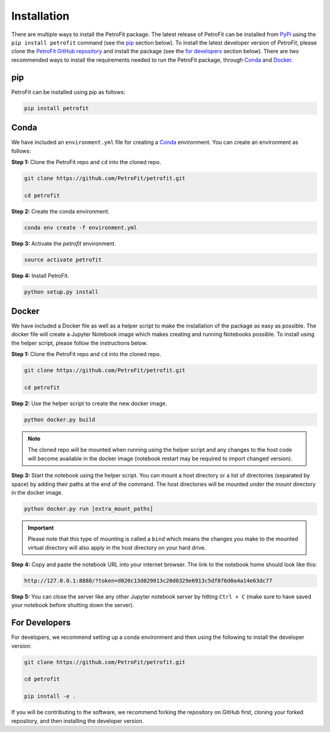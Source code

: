 ############
Installation
############

There are multiple ways to install the PetroFit package. The latest release of PetroFit can be installed from `PyPi <https://pypi.org/project/petrofit>`_ using the ``pip install petrofit`` command (see the `<pip_>`_ section below). To install the latest developer version of `PetroFit`, please clone the `PetroFit GitHub repository <https://github.com/PetroFit/petrofit>`_
and install the package (see the `<For Developers_>`_ section below). There are two recommended ways to install the requirements needed to run the PetroFit package, through
`Conda <https://docs.conda.io/projects/conda/en/latest/user-guide/getting-started.html>`_ and
`Docker <https://docs.docker.com/get-docker/>`_.

pip
****
PetroFit can be installed using pip as follows:

.. code-block:: bash

    pip install petrofit

Conda
*****

We have included an ``environment.yml`` file for creating a
`Conda <https://docs.conda.io/projects/conda/en/latest/user-guide/getting-started.html>`_ environment. You can create an
environment as follows:

**Step 1:** Clone the PetroFit repo and ``cd`` into the cloned repo.

.. code-block:: bash

    git clone https://github.com/PetroFit/petrofit.git

    cd petrofit


**Step 2:** Create the conda environment.

.. code-block:: bash

    conda env create -f environment.yml

**Step 3:** Activate the `petrofit` environment.

.. code-block:: bash

    source activate petrofit

**Step 4:** Install PetroFit.

.. code-block:: bash

    python setup.py install

Docker
******

We have included a Docker file as well as a helper script to make the installation of the package as easy as possible.
The docker file will create a Jupyter Notebook image which makes creating and running Notebooks possible.
To install using the helper script, please follow the instructions below.


**Step 1:** Clone the PetroFit repo and ``cd`` into the cloned repo.

.. code-block:: bash

    git clone https://github.com/PetroFit/petrofit.git

    cd petrofit

**Step 2:** Use the helper script to create the new docker image.

.. code-block:: bash

    python docker.py build


.. Note::

    The cloned repo will be mounted when running using the helper script and any changes to the host code will
    become available in the docker image (notebook restart may be required to import changed version).

**Step 3:** Start the notebook using the helper script. You can mount a host directory or a list of directories
(separated by space) by adding their paths at the end of the command. The host directories will be mounted under
the `mount` directory in the docker image.

.. code-block:: bash

    python docker.py run [extra_mount_paths]

.. important::

    Please note that this type of mounting is called a ``bind`` which means the changes you make to the mounted virtual
    directory will also apply in the host directory on your hard drive.

**Step 4:** Copy and paste the notebook URL into your internet browser. The link to the notebook home should look like this:

.. code-block:: bash

    http://127.0.0.1:8888/?token=d020c13d029013c20d0329e6913c5df076d0a4a14e63dc77

**Step 5:** You can close the server like any other Jupyter notebook server by hitting ``Ctrl + C``
(make sure to have saved your notebook before shutting down the server).

For Developers
**************

For developers, we recommend setting up a conda environment and then using the following to install the developer version:

.. code-block:: bash

    git clone https://github.com/PetroFit/petrofit.git

    cd petrofit

    pip install -e .


If you will be contributing to the software, we recommend forking the repository on GitHub first, cloning your forked repository,
and then installing the developer version.  
